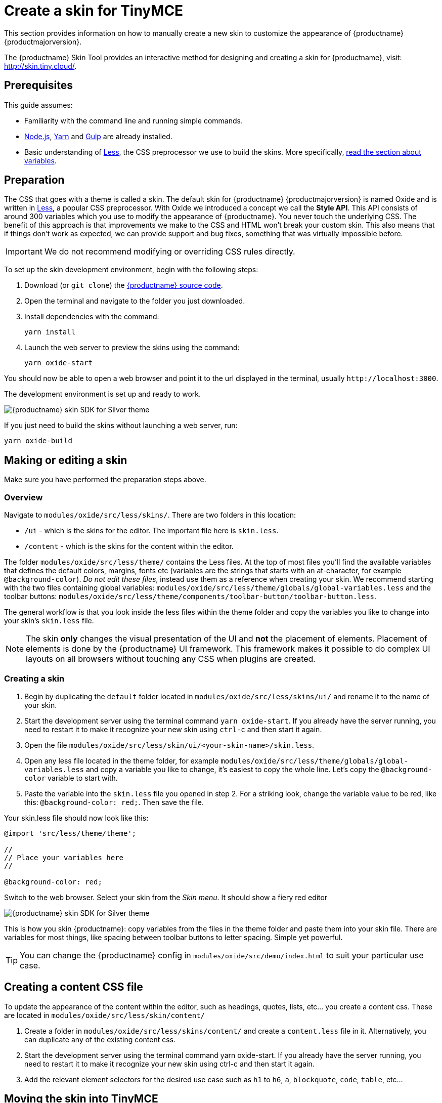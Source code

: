 = Create a skin for TinyMCE
:navtitle: Create a skin
:description_short: Introducing skin creation.
:description: Introducing skin creation, less and icon modification.
:keywords: create, creator, skin, icon

This section provides information on how to manually create a new skin to customize the appearance of {productname} {productmajorversion}.

The {productname} Skin Tool provides an interactive method for designing and creating a skin for {productname}, visit: http://skin.tiny.cloud/[http://skin.tiny.cloud/].

== Prerequisites

This guide assumes:

* Familiarity with the command line and running simple commands.
* https://nodejs.org/en/[Node.js], https://yarnpkg.com/en/[Yarn] and https://gulpjs.com[Gulp] are already installed.
* Basic understanding of http://lesscss.org[Less], the CSS preprocessor we use to build the skins. More specifically, http://lesscss.org/features/#variables-feature[read the section about variables].

== Preparation

The CSS that goes with a theme is called a skin. The default skin for {productname} {productmajorversion} is named Oxide and is written in http://lesscss.org[Less], a popular CSS preprocessor. With Oxide we introduced a concept we call the *Style API*. This API consists of around 300 variables which you use to modify the appearance of {productname}. You never touch the underlying CSS. The benefit of this approach is that improvements we make to the CSS and HTML won't break your custom skin. This also means that if things don't work as expected, we can provide support and bug fixes, something that was virtually impossible before.

IMPORTANT: We do not recommend modifying or overriding CSS rules directly.

To set up the skin development environment, begin with the following steps:

. Download (or `+git clone+`) the https://github.com/tinymce/tinymce[{productname} source code].
. Open the terminal and navigate to the folder you just downloaded.
. Install dependencies with the command:
+
[source,sh]
----
yarn install
----
. Launch the web server to preview the skins using the command:
+
[source,sh]
----
yarn oxide-start
----

You should now be able to open a web browser and point it to the url displayed in the terminal, usually `+http://localhost:3000+`.

The development environment is set up and ready to work.

image:SDKforsilver.png[{productname} skin SDK for Silver theme]

If you just need to build the skins without launching a web server, run:

[source,sh]
----
yarn oxide-build
----

== Making or editing a skin

Make sure you have performed the preparation steps above.

=== Overview

Navigate to `+modules/oxide/src/less/skins/+`. There are two folders in this location:

* `+/ui+` - which is the skins for the editor. The important file here is `+skin.less+`.
* `+/content+` - which is the skins for the content within the editor.

The folder `+modules/oxide/src/less/theme/+` contains the Less files. At the top of most files you'll find the available variables that defines the default colors, margins, fonts etc (variables are the strings that starts with an at-character, for example `+@background-color+`). _Do not edit these files_, instead use them as a reference when creating your skin. We recommend starting with the two files containing global variables: `+modules/oxide/src/less/theme/globals/global-variables.less+` and the toolbar buttons: `+modules/oxide/src/less/theme/components/toolbar-button/toolbar-button.less+`.

The general workflow is that you look inside the less files within the theme folder and copy the variables you like to change into your skin's `+skin.less+` file.

NOTE: The skin *only* changes the visual presentation of the UI and *not* the placement of elements. Placement of elements is done by the {productname} UI framework. This framework makes it possible to do complex UI layouts on all browsers without touching any CSS when plugins are created.

[[creatingaskin]]
=== Creating a skin

. Begin by duplicating the `+default+` folder located in `+modules/oxide/src/less/skins/ui/+` and rename it to the name of your skin.
. Start the development server using the terminal command `+yarn oxide-start+`. If you already have the server running, you need to restart it to make it recognize your new skin using `+ctrl-c+` and then start it again.
. Open the file `+modules/oxide/src/less/skin/ui/<your-skin-name>/skin.less+`.
. Open any less file located in the theme folder, for example `+modules/oxide/src/less/theme/globals/global-variables.less+` and copy a variable you like to change, it's easiest to copy the whole line. Let's copy the `+@background-color+` variable to start with.
. Paste the variable into the `+skin.less+` file you opened in step 2. For a striking look, change the variable value to be red, like this: `+@background-color: red;+`. Then save the file.

Your skin.less file should now look like this:

[source,less]
----
@import 'src/less/theme/theme';

//
// Place your variables here
//

@background-color: red;
----

Switch to the web browser. Select your skin from the _Skin menu_. It should show a fiery red editor

image::SDKforsilverCustomExample.png[{productname} skin SDK for Silver theme]

This is how you skin {productname}: copy variables from the files in the theme folder and paste them into your skin file. There are variables for most things, like spacing between toolbar buttons to letter spacing. Simple yet powerful.

TIP: You can change the {productname} config in `+modules/oxide/src/demo/index.html+` to suit your particular use case.

== Creating a content CSS file

To update the appearance of the content within the editor, such as headings, quotes, lists, etc... you create a content css. These are located in `+modules/oxide/src/less/skin/content/+`

. Create a folder in `+modules/oxide/src/less/skins/content/+` and create a `+content.less+` file in it. Alternatively, you can duplicate any of the existing content css.
. Start the development server using the terminal command yarn oxide-start. If you already have the server running, you need to restart it to make it recognize your new skin using ctrl-c and then start it again.
. Add the relevant element selectors for the desired use case such as `+h1+` to `+h6+`, `+a+`, `+blockquote+`, `+code+`, `+table+`, etc...

== Moving the skin into TinyMCE

. Copy the skin and/or content CSS from `+modules/oxide/build/skins/+` to the corresponding folders in your production {productname} folder.
. Update the {productname} init function with the xref:editor-skin.adoc#skin[skin] option and/or the xref:add-css-options.adoc#content_css[content_css] option.

For more information on how to specify the location of the skin file, see xref:editor-skin.adoc#skin_url[this] section.

== Modifying the icons

For information on adding custom icons, see: xref:creating-an-icon-pack.adoc[Create an icon pack for {productname}].
